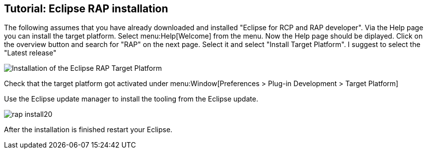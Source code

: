 == Tutorial: Eclipse RAP installation

The following assumes that you have already downloaded and
installed "Eclipse for RCP and RAP developer". Via the Help page you
can install the target platform. Select menu:Help[Welcome] from the menu.
Now the Help page should be diplayed. Click on the overview button and
search for "RAP" on the next page. Select it and select "Install
Target Platform". I suggest to select the "Latest release"
	
image::rap_install10.png[Installation of the Eclipse RAP Target Platform]
	
Check that the target platform got activated under menu:Window[Preferences > Plug-in Development > Target Platform]
	
Use the Eclipse update manager to install the tooling from the Eclipse update.
	
image::rap_install20.png[]
	
After the installation is finished restart your Eclipse.

